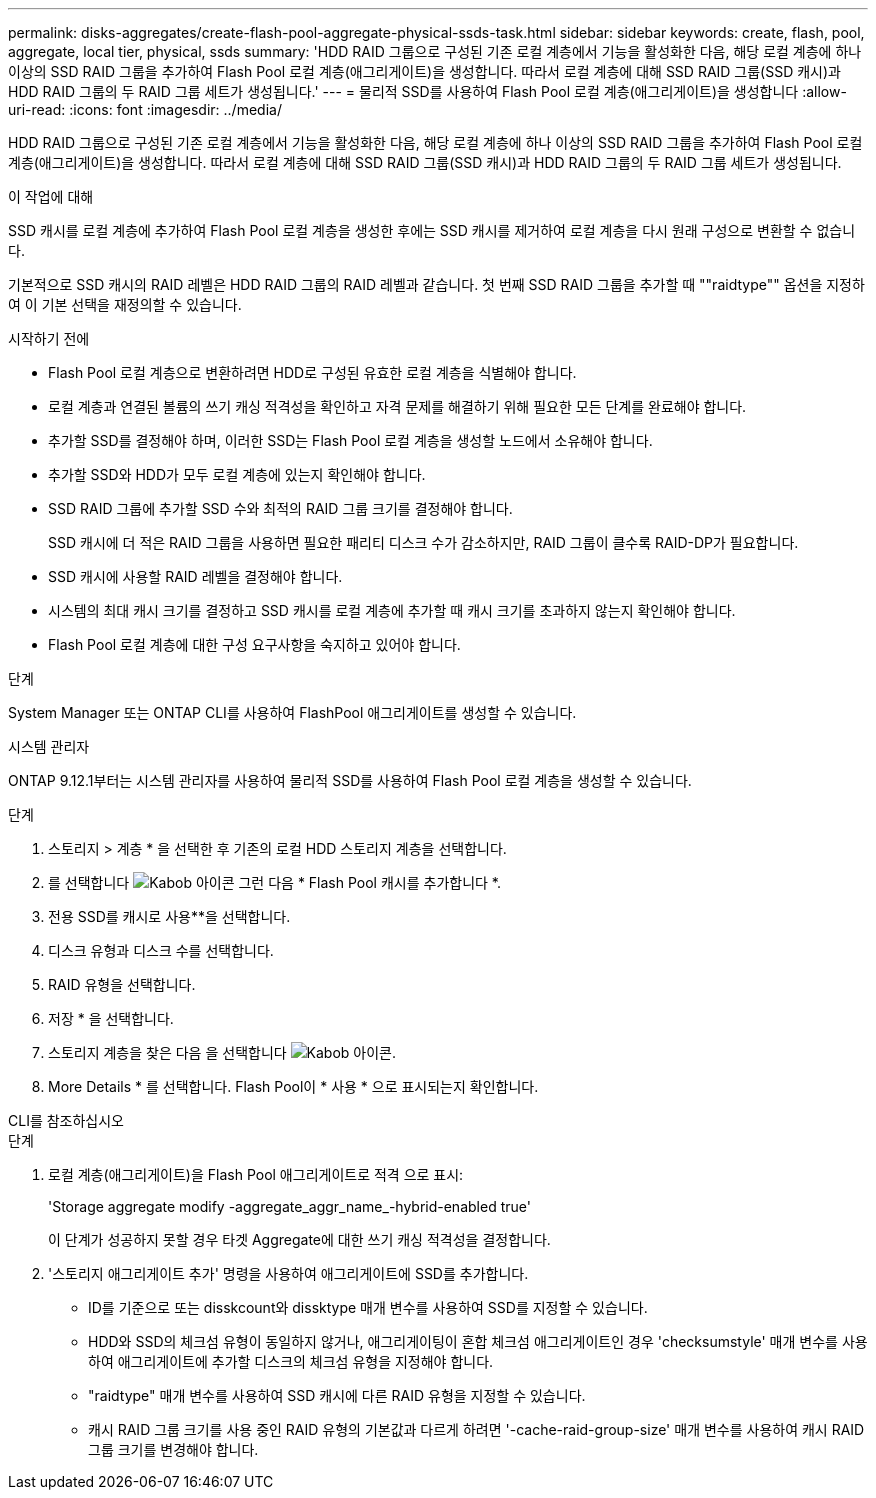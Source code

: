 ---
permalink: disks-aggregates/create-flash-pool-aggregate-physical-ssds-task.html 
sidebar: sidebar 
keywords: create, flash, pool, aggregate, local tier, physical, ssds 
summary: 'HDD RAID 그룹으로 구성된 기존 로컬 계층에서 기능을 활성화한 다음, 해당 로컬 계층에 하나 이상의 SSD RAID 그룹을 추가하여 Flash Pool 로컬 계층(애그리게이트)을 생성합니다. 따라서 로컬 계층에 대해 SSD RAID 그룹(SSD 캐시)과 HDD RAID 그룹의 두 RAID 그룹 세트가 생성됩니다.' 
---
= 물리적 SSD를 사용하여 Flash Pool 로컬 계층(애그리게이트)을 생성합니다
:allow-uri-read: 
:icons: font
:imagesdir: ../media/


[role="lead"]
HDD RAID 그룹으로 구성된 기존 로컬 계층에서 기능을 활성화한 다음, 해당 로컬 계층에 하나 이상의 SSD RAID 그룹을 추가하여 Flash Pool 로컬 계층(애그리게이트)을 생성합니다. 따라서 로컬 계층에 대해 SSD RAID 그룹(SSD 캐시)과 HDD RAID 그룹의 두 RAID 그룹 세트가 생성됩니다.

.이 작업에 대해
SSD 캐시를 로컬 계층에 추가하여 Flash Pool 로컬 계층을 생성한 후에는 SSD 캐시를 제거하여 로컬 계층을 다시 원래 구성으로 변환할 수 없습니다.

기본적으로 SSD 캐시의 RAID 레벨은 HDD RAID 그룹의 RAID 레벨과 같습니다. 첫 번째 SSD RAID 그룹을 추가할 때 ""raidtype"" 옵션을 지정하여 이 기본 선택을 재정의할 수 있습니다.

.시작하기 전에
* Flash Pool 로컬 계층으로 변환하려면 HDD로 구성된 유효한 로컬 계층을 식별해야 합니다.
* 로컬 계층과 연결된 볼륨의 쓰기 캐싱 적격성을 확인하고 자격 문제를 해결하기 위해 필요한 모든 단계를 완료해야 합니다.
* 추가할 SSD를 결정해야 하며, 이러한 SSD는 Flash Pool 로컬 계층을 생성할 노드에서 소유해야 합니다.
* 추가할 SSD와 HDD가 모두 로컬 계층에 있는지 확인해야 합니다.
* SSD RAID 그룹에 추가할 SSD 수와 최적의 RAID 그룹 크기를 결정해야 합니다.
+
SSD 캐시에 더 적은 RAID 그룹을 사용하면 필요한 패리티 디스크 수가 감소하지만, RAID 그룹이 클수록 RAID-DP가 필요합니다.

* SSD 캐시에 사용할 RAID 레벨을 결정해야 합니다.
* 시스템의 최대 캐시 크기를 결정하고 SSD 캐시를 로컬 계층에 추가할 때 캐시 크기를 초과하지 않는지 확인해야 합니다.
* Flash Pool 로컬 계층에 대한 구성 요구사항을 숙지하고 있어야 합니다.


.단계
System Manager 또는 ONTAP CLI를 사용하여 FlashPool 애그리게이트를 생성할 수 있습니다.

[role="tabbed-block"]
====
.시스템 관리자
--
ONTAP 9.12.1부터는 시스템 관리자를 사용하여 물리적 SSD를 사용하여 Flash Pool 로컬 계층을 생성할 수 있습니다.

.단계
. 스토리지 > 계층 * 을 선택한 후 기존의 로컬 HDD 스토리지 계층을 선택합니다.
. 를 선택합니다 image:icon_kabob.gif["Kabob 아이콘"] 그런 다음 * Flash Pool 캐시를 추가합니다 *.
. 전용 SSD를 캐시로 사용**을 선택합니다.
. 디스크 유형과 디스크 수를 선택합니다.
. RAID 유형을 선택합니다.
. 저장 * 을 선택합니다.
. 스토리지 계층을 찾은 다음 을 선택합니다 image:icon_kabob.gif["Kabob 아이콘"].
. More Details * 를 선택합니다. Flash Pool이 * 사용 * 으로 표시되는지 확인합니다.


--
.CLI를 참조하십시오
--
.단계
. 로컬 계층(애그리게이트)을 Flash Pool 애그리게이트로 적격 으로 표시:
+
'Storage aggregate modify -aggregate_aggr_name_-hybrid-enabled true'

+
이 단계가 성공하지 못할 경우 타겟 Aggregate에 대한 쓰기 캐싱 적격성을 결정합니다.

. '스토리지 애그리게이트 추가' 명령을 사용하여 애그리게이트에 SSD를 추가합니다.
+
** ID를 기준으로 또는 disskcount와 dissktype 매개 변수를 사용하여 SSD를 지정할 수 있습니다.
** HDD와 SSD의 체크섬 유형이 동일하지 않거나, 애그리게이팅이 혼합 체크섬 애그리게이트인 경우 'checksumstyle' 매개 변수를 사용하여 애그리게이트에 추가할 디스크의 체크섬 유형을 지정해야 합니다.
** "raidtype" 매개 변수를 사용하여 SSD 캐시에 다른 RAID 유형을 지정할 수 있습니다.
** 캐시 RAID 그룹 크기를 사용 중인 RAID 유형의 기본값과 다르게 하려면 '-cache-raid-group-size' 매개 변수를 사용하여 캐시 RAID 그룹 크기를 변경해야 합니다.




--
====